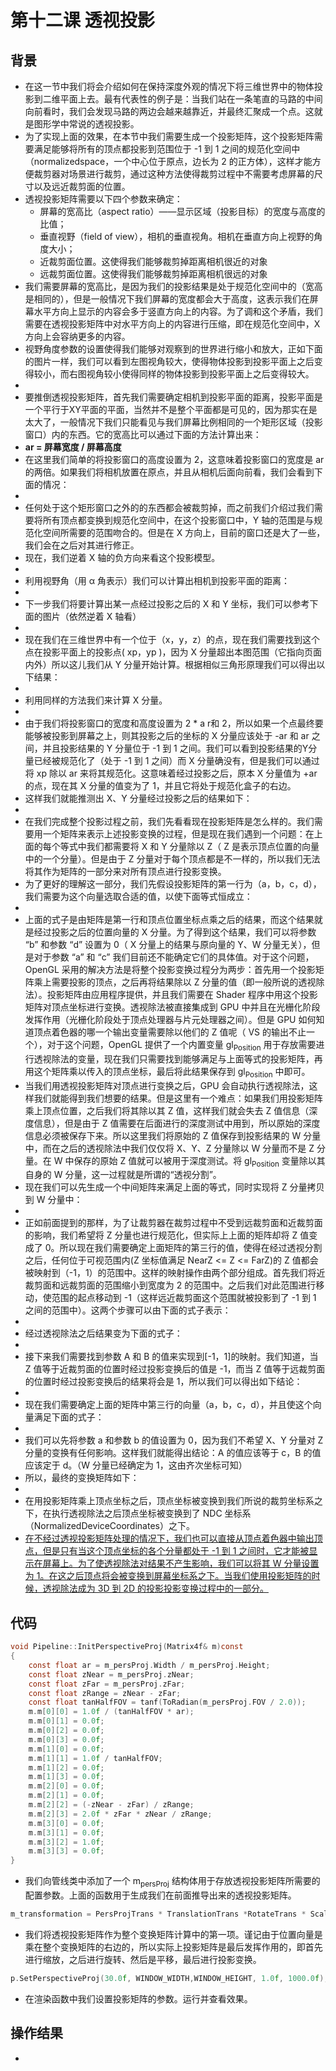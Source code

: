 * 第十二课 透视投影
** 背景
- 在这一节中我们将会介绍如何在保持深度外观的情况下将三维世界中的物体投影到二维平面上去。最有代表性的例子是：当我们站在一条笔直的马路的中间向前看时，我们会发现马路的两边会越来越靠近，并最终汇聚成一个点。这就是图形学中常说的透视投影。
- 为了实现上面的效果，在本节中我们需要生成一个投影矩阵，这个投影矩阵需要满足能够将所有的顶点都投影到范围位于 -1 到 1 之间的规范化空间中（normalizedspace，一个中心位于原点，边长为 2 的正方体），这样才能方便裁剪器对场景进行裁剪，通过这种方法使得裁剪过程中不需要考虑屏幕的尺寸以及远近裁剪面的位置。
- 透视投影矩阵需要以下四个参数来确定：
  - 屏幕的宽高比（aspect ratio）——显示区域（投影目标）的宽度与高度的比值；
  - 垂直视野（field of view），相机的垂直视角。相机在垂直方向上视野的角度大小；
  - 近裁剪面位置。这使得我们能够裁剪掉距离相机很近的对象
  - 远裁剪面位置。这使得我们能够裁剪掉距离相机很远的对象
- 我们需要屏幕的宽高比，是因为我们的投影结果是处于规范化空间中的（宽高是相同的），但是一般情况下我们屏幕的宽度都会大于高度，这表示我们在屏幕水平方向上显示的内容会多于竖直方向上的内容。为了调和这个矛盾，我们需要在透视投影矩阵中对水平方向上的内容进行压缩，即在规范化空间中，X方向上会容纳更多的内容。
- 视野角度参数的设置使得我们能够对观察到的世界进行缩小和放大，正如下面的图片一样，我们可以看到左图视角较大，使得物体投影到投影平面上之后变得较小，而右图视角较小使得同样的物体投影到投影平面上之后变得较大。
- [[https://github.com/qiuchangjie/org/blob/master/%E7%8E%B0%E4%BB%A3OpenGL%E6%95%99%E7%A8%8B/pictures/picture121.jpg]]
- 要推倒透视投影矩阵，首先我们需要确定相机到投影平面的距离，投影平面是一个平行于XY平面的平面，当然并不是整个平面都是可见的，因为那实在是太大了，一般情况下我们只能看见与我们屏幕比例相同的一个矩形区域（投影窗口）内的东西。它的宽高比可以通过下面的方法计算出来：
- *ar = 屏幕宽度 / 屏幕高度*
- 在这里我们简单的将投影窗口的高度设置为 2，这意味着投影窗口的宽度是 ar 的两倍。如果我们将相机放置在原点，并且从相机后面向前看，我们会看到下面的情况：
- [[https://github.com/qiuchangjie/org/blob/master/%E7%8E%B0%E4%BB%A3OpenGL%E6%95%99%E7%A8%8B/pictures/picture122.jpg]]
- 任何处于这个矩形窗口之外的的东西都会被裁剪掉，而之前我们介绍过我们需要将所有顶点都变换到规范化空间中，在这个投影窗口中，Y 轴的范围是与规范化空间所需要的范围吻合的。但是在 X 方向上，目前的窗口还是大了一些，我们会在之后对其进行修正。
- 现在，我们逆着 X 轴的负方向来看这个投影模型。
- [[https://github.com/qiuchangjie/org/blob/master/%E7%8E%B0%E4%BB%A3OpenGL%E6%95%99%E7%A8%8B/pictures/picture123.jpg]]
- 利用视野角（用 α 角表示）我们可以计算出相机到投影平面的距离：
- [[https://github.com/qiuchangjie/org/blob/master/%E7%8E%B0%E4%BB%A3OpenGL%E6%95%99%E7%A8%8B/pictures/picture124.jpg]]
- 下一步我们将要计算出某一点经过投影之后的 X 和 Y 坐标，我们可以参考下面的图片（依然逆着 X 轴看）
- [[https://github.com/qiuchangjie/org/blob/master/%E7%8E%B0%E4%BB%A3OpenGL%E6%95%99%E7%A8%8B/pictures/picture125.jpg]]
- 现在我们在三维世界中有一个位于（x，y，z）的点，现在我们需要找到这个点在投影平面上的投影点( xp，yp )，因为 X 分量超出本图范围（它指向页面内外）所以这儿我们从 Y 分量开始计算。根据相似三角形原理我们可以得出以下结果：
- [[https://github.com/qiuchangjie/org/blob/master/%E7%8E%B0%E4%BB%A3OpenGL%E6%95%99%E7%A8%8B/pictures/picture126.jpg]]
- 利用同样的方法我们来计算 X 分量。
- [[https://github.com/qiuchangjie/org/blob/master/%E7%8E%B0%E4%BB%A3OpenGL%E6%95%99%E7%A8%8B/pictures/picture127.jpg]]
- 由于我们将投影窗口的宽度和高度设置为 2 * a r和 2，所以如果一个点最终要能够被投影到屏幕之上，则其投影之后的坐标的 X 分量应该处于 -ar 和 ar 之间，并且投影结果的 Y 分量位于 -1 到 1 之间。我们可以看到投影结果的Y分量已经被规范化了（处于 -1 到 1 之间）而 X 分量确没有，但是我们可以通过将 xp 除以 ar 来将其规范化。这意味着经过投影之后，原本 X 分量值为 +ar 的点，现在其 X 分量的值变为了 1，并且它将处于规范化盒子的右边。
- 这样我们就能推测出 X、Y 分量经过投影之后的结果如下：
- [[https://github.com/qiuchangjie/org/blob/master/%E7%8E%B0%E4%BB%A3OpenGL%E6%95%99%E7%A8%8B/pictures/picture128.jpg]]
- 在我们完成整个投影过程之前，我们先看看现在投影矩阵是怎么样的。我们需要用一个矩阵来表示上述投影变换的过程，但是现在我们遇到一个问题：在上面的每个等式中我们都需要将 X 和 Y 分量除以 Z（ Z 是表示顶点位置的向量中的一个分量）。但是由于 Z 分量对于每个顶点都是不一样的，所以我们无法将其作为矩阵的一部分来对所有顶点进行投影变换。
- 为了更好的理解这一部分，我们先假设投影矩阵的第一行为（a，b，c，d），我们需要为这个向量选取合适的值，以使下面等式恒成立：
- [[https://github.com/qiuchangjie/org/blob/master/%E7%8E%B0%E4%BB%A3OpenGL%E6%95%99%E7%A8%8B/pictures/picture129.jpg]]
- 上面的式子是由矩阵是第一行和顶点位置坐标点乘之后的结果，而这个结果就是经过投影之后的位置向量的 X 分量。为了得到这个结果，我们可以将参数 “b” 和参数 “d” 设置为 0（ X 分量上的结果与原向量的 Y、W 分量无关），但是对于参数 “a” 和 “c” 我们目前还不能确定它们的具体值。对于这个问题，OpenGL 采用的解决方法是将整个投影变换过程分为两步：首先用一个投影矩阵乘上需要投影的顶点，之后再将结果除以 Z 分量的值（即一般所说的透视除法）。投影矩阵由应用程序提供，并且我们需要在 Shader 程序中用这个投影矩阵对顶点坐标进行变换。透视除法被直接集成到 GPU 中并且在光栅化阶段发挥作用（光栅化阶段处于顶点处理器与片元处理器之间）。但是 GPU 如何知道顶点着色器的哪一个输出变量需要除以他们的 Z 值呢（ VS 的输出不止一个），对于这个问题，OpenGL 提供了一个内置变量 gl_Position 用于存放需要进行透视除法的变量，现在我们只需要找到能够满足与上面等式的投影矩阵，再用这个矩阵乘以传入的顶点坐标，最后将此结果保存到 gl_Position 中即可。
- 当我们用透视投影矩阵对顶点进行变换之后，GPU 会自动执行透视除法，这样我们就能得到我们想要的结果。但是这里有一个难点：如果我们用投影矩阵乘上顶点位置，之后我们将其除以其 Z 值，这样我们就会失去 Z 值信息（深度信息），但是由于 Z 值需要在后面进行的深度测试中用到，所以原始的深度信息必须被保存下来。所以这里我们将原始的 Z 值保存到投影结果的 W 分量中，而在之后的透视除法中我们仅仅将 X、Y、Z 分量除以 W 分量而不是 Z 分量。在 W 中保存的原始 Z 值就可以被用于深度测试。将 gl_Position 变量除以其自身的 W 分量，这一过程就是所谓的“透视分割”。
- 现在我们可以先生成一个中间矩阵来满足上面的等式，同时实现将 Z 分量拷贝到 W 分量中：
- [[https://github.com/qiuchangjie/org/blob/master/%E7%8E%B0%E4%BB%A3OpenGL%E6%95%99%E7%A8%8B/pictures/picture1210.jpg]]
- 正如前面提到的那样，为了让裁剪器在裁剪过程中不受到远裁剪面和近裁剪面的影响，我们希望将 Z 分量也进行规范化，但实际上上面的矩阵却将 Z 值变成了 0。所以现在我们需要确定上面矩阵的第三行的值，使得在经过透视分割之后，任何位于可视范围内(Z 坐标值满足 NearZ <= Z <= FarZ)的 Z 值都会被映射到（-1，1）的范围中。这样的映射操作由两个部分组成。首先我们将近裁剪面和远裁剪面的范围缩小到宽度为 2 的范围中。之后我们对此范围进行移动，使范围的起点移动到 -1（这样远近裁剪面这个范围就被投影到了 -1 到 1 之间的范围中）。这两个步骤可以由下面的式子表示：
- [[https://github.com/qiuchangjie/org/blob/master/%E7%8E%B0%E4%BB%A3OpenGL%E6%95%99%E7%A8%8B/pictures/picture1211.jpg]]
- 经过透视除法之后结果变为下面的式子：
- [[https://github.com/qiuchangjie/org/blob/master/%E7%8E%B0%E4%BB%A3OpenGL%E6%95%99%E7%A8%8B/pictures/picture1212.jpg]]
- 接下来我们需要找到参数 A 和 B 的值来实现到[-1，1]的映射。我们知道，当 Z 值等于近裁剪面的位置时经过投影变换后的值是 -1，而当 Z 值等于远裁剪面的位置时经过投影变换后的结果将会是 1，所以我们可以得出如下结论：
- [[https://github.com/qiuchangjie/org/blob/master/%E7%8E%B0%E4%BB%A3OpenGL%E6%95%99%E7%A8%8B/pictures/picture1213.jpg]]
- 现在我们需要确定上面的矩阵中第三行的向量（a，b，c，d），并且使这个向量满足下面的式子：
- [[https://github.com/qiuchangjie/org/blob/master/%E7%8E%B0%E4%BB%A3OpenGL%E6%95%99%E7%A8%8B/pictures/picture1214.jpg]]
- 我们可以先将参数 a 和参数 b 的值设置为 0，因为我们不希望 X、Y 分量对 Z 分量的变换有任何影响。这样我们就能得出结论：A 的值应该等于 c，B 的值应该定于 d。（W 分量已经确定为 1，这由齐次坐标可知）
- 所以，最终的变换矩阵如下：
- [[https://github.com/qiuchangjie/org/blob/master/%E7%8E%B0%E4%BB%A3OpenGL%E6%95%99%E7%A8%8B/pictures/picture1215.jpg]]
- 在用投影矩阵乘上顶点坐标之后，顶点坐标被变换到我们所说的裁剪坐标系之下，在执行透视除法之后顶点坐标被变换到了 NDC 坐标系（NormalizedDeviceCoordinates）之下。
- _在不经过透视投影矩阵处理的情况下，我们也可以直接从顶点着色器中输出顶点，但是只有当这个顶点坐标的各个分量都处于 -1 到 1 之间时，它才能被显示在屏幕上。为了使透视除法对结果不产生影响，我们可以将其 W 分量设置为 1。在这之后顶点将会被变换到屏幕坐标系之下。当我们使用投影矩阵的时候，透视除法成为 3D 到 2D 的投影投影变换过程中的一部分。_

** 代码
#+BEGIN_SRC C
void Pipeline::InitPerspectiveProj(Matrix4f& m)const
{
    const float ar = m_persProj.Width / m_persProj.Height;
    const float zNear = m_persProj.zNear;
    const float zFar = m_persProj.zFar;
    const float zRange = zNear - zFar;
    const float tanHalfFOV = tanf(ToRadian(m_persProj.FOV / 2.0));
    m.m[0][0] = 1.0f / (tanHalfFOV * ar); 
    m.m[0][1] = 0.0f; 
    m.m[0][2] = 0.0f; 
    m.m[0][3] = 0.0f;  
    m.m[1][0] = 0.0f; 
    m.m[1][1] = 1.0f / tanHalfFOV; 
    m.m[1][2] = 0.0f; 
    m.m[1][3] = 0.0f;
    m.m[2][0] = 0.0f; 
    m.m[2][1] = 0.0f; 
    m.m[2][2] = (-zNear - zFar) / zRange; 
    m.m[2][3] = 2.0f * zFar * zNear / zRange;
    m.m[3][0] = 0.0f; 
    m.m[3][1] = 0.0f; 
    m.m[3][2] = 1.0f; 
    m.m[3][3] = 0.0f;
}
#+END_SRC
- 我们向管线类中添加了一个 m_persProj 结构体用于存放透视投影矩阵所需要的配置参数。上面的函数用于生成我们在前面推导出来的透视投影矩阵。
#+BEGIN_SRC C
m_transformation = PersProjTrans * TranslationTrans *RotateTrans * ScaleTrans;
#+END_SRC
- 我们将透视投影矩阵作为整个变换矩阵计算中的第一项。谨记由于位置向量是乘在整个变换矩阵的右边的，所以实际上投影矩阵是最后发挥作用的，即首先进行缩放，之后进行旋转、然后是平移，最后进行投影变换。
#+BEGIN_SRC C
p.SetPerspectiveProj(30.0f, WINDOW_WIDTH,WINDOW_HEIGHT, 1.0f, 1000.0f);
#+END_SRC
- 在渲染函数中我们设置投影矩阵的参数。运行并查看效果。

** 操作结果
- [[https://github.com/qiuchangjie/org/blob/master/%E7%8E%B0%E4%BB%A3OpenGL%E6%95%99%E7%A8%8B/pictures/picture1216.jpg]]

